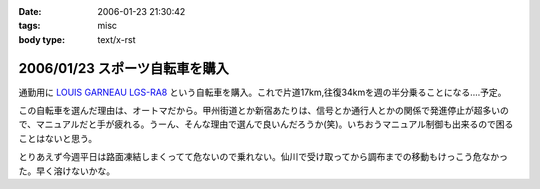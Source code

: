 :date: 2006-01-23 21:30:42
:tags: misc
:body type: text/x-rst

===============================
2006/01/23 スポーツ自転車を購入
===============================

通勤用に `LOUIS GARNEAU LGS-RA8`_ という自転車を購入。これで片道17km,往復34kmを週の半分乗ることになる‥‥予定。

この自転車を選んだ理由は、オートマだから。甲州街道とか新宿あたりは、信号とか通行人とかの関係で発進停止が超多いので、マニュアルだと手が疲れる。うーん、そんな理由で選んで良いんだろうか(笑)。いちおうマニュアル制御も出来るので困ることはないと思う。

とりあえず今週平日は路面凍結しまくってて危ないので乗れない。仙川で受け取ってから調布までの移動もけっこう危なかった。早く溶けないかな。

.. _`LOUIS GARNEAU LGS-RA8`: http://www.louisgarneausports.com/bike/lgs-ra8.htm


.. :extend type: text/x-rst
.. :extend:



.. :comments:
.. :comment id: 2006-01-24.5232999990
.. :title: Re:スポーツ自転車を購入
.. :author: takanori
.. :date: 2006-01-24 11:58:44
.. :email: 
.. :url: http://takanory.net/
.. :body:
.. おお、ルイガノっすか。かっこいいね。
.. オートマってすごいなぁ、興味あるのでどんな感じなのか教えてくださいね。
.. 私も寝坊しないでちゃんと自転車通勤しないと...
.. 
.. :comments:
.. :comment id: 2006-01-24.6987338092
.. :title: Re:スポーツ自転車を購入
.. :author: masaru
.. :date: 2006-01-24 20:05:00
.. :email: 
.. :url: 
.. :body:
.. かっこいい（・∇・）
.. 
.. :comments:
.. :comment id: 2006-01-25.5100964883
.. :title: Re:スポーツ自転車を購入
.. :author: しみずかわ
.. :date: 2006-01-25 11:01:52
.. :email: 
.. :url: 
.. :body:
.. 内装変速なので(?)、ギアの切り替わりは4→5の時だけ「ガチャン」といきます。他の切り替わりはほとんど抵抗がないですね。初期設定がギア切り替わりをビープ音で知らせる設定だったので、加速減速の多い道では常にビープ音が(;-; （OFFしました）。
.. 
